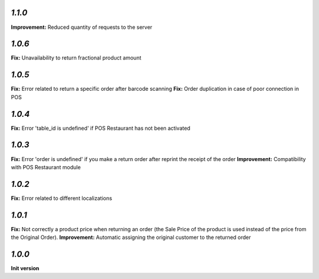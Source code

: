 `1.1.0`
-------

**Improvement:** Reduced quantity of requests to the server

`1.0.6`
-------

**Fix:** Unavailability to return fractional product amount

`1.0.5`
-------

**Fix:** Error related to return a specific order after barcode scanning
**Fix:** Order duplication in case of poor connection in POS

`1.0.4`
-------

**Fix:** Error 'table_id is undefined' if POS Restaurant has not been activated

`1.0.3`
-------

**Fix:** Error 'order is undefined' if you make a return order after reprint the receipt of the order
**Improvement:** Compatibility with POS Restaurant module

`1.0.2`
-------

**Fix:** Error related to different localizations

`1.0.1`
-------

**Fix:** Not correctly a product price when returning an order (the Sale Price of the product is used instead of the price from the Original Order).
**Improvement:** Automatic assigning the original customer to the returned order

`1.0.0`
-------

**Init version**
